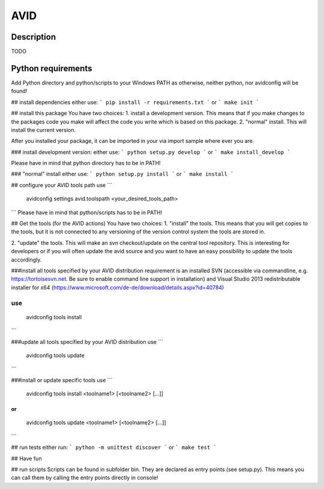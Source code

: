 AVID
========================

Description
-----------
TODO

Python requirements
-----------------
Add Python directory and python/scripts to your Windows PATH as otherwise, neither python,
nor avidconfig will be found!

## install dependencies
either use:
```
pip install -r requirements.txt
```
or
```
make init
```

## install this package
You have two choices:
1. install a development version. This means that if you make
changes to the packages code you make will affect the code you write which is
based on this package.
2. "normal" install. This will install the current version.

After you installed your package, it can be imported in your via import sample
where ever you are.

### install development version:
either use:
```
python setup.py develop
```
or
```
make install_develop
```

Please have in mind that python directory has to be in PATH!

### "normal" install
either use:
```
python setup.py install
```
or
```
make install
```

## configure your AVID tools path
use
```
  avidconfig settings avid.toolspath <your_desired_tools_path>
```
Please have in mind that python/scripts has to be in PATH!

## Get the tools (for the AVID actions)
You have two choices:
1. "install" the tools. This means that you will get copies to the tools, but
it is not connected to any versioning of the version control system the tools
are stored in.

2. "update" the tools. This will make an svn checkout/update on the central tool
repository. This is interesting for developers or if you will often update the avid source
and you want to have an easy possibility to update the tools accordingly.

###install all tools specified by your AVID distribution
requirement is an installed SVN (accessible via commandline, e.g. https://tortoisesvn.net.
Be sure to enable command line support in installation) and Visual Studio 2013
redistributable installer for x64 (https://www.microsoft.com/de-de/download/details.aspx?id=40784)

use
```
  avidconfig tools install
```



###update all tools specified by your AVID distribution
use
```
  avidconfig tools update
```

###install or update specific tools
use
```
  avidconfig tools install <toolname1> [<toolname2> [...]]
```
or
```
  avidconfig tools update <toolname1> [<toolname2> [...]]
```

## run tests
either run:
```
python -m unittest discover
```
or
```
make test
```

## Have fun

## run scripts
Scripts can be found in subfolder bin. They are declared as entry points
(see setup.py). This means you can call them by calling the entry points
directly in console!